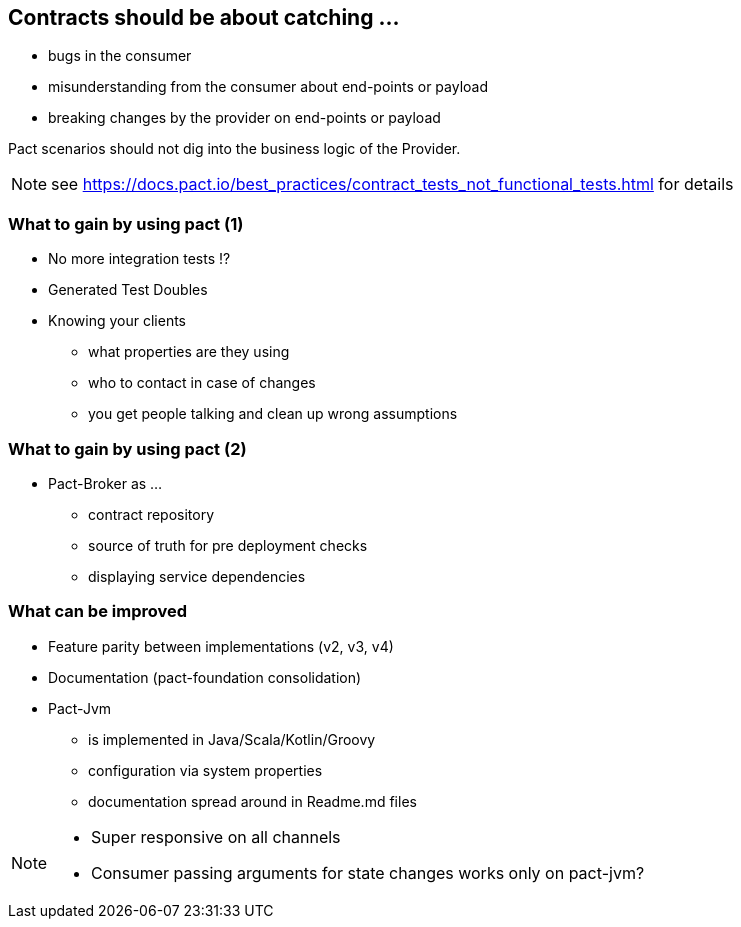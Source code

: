 == Contracts should be about catching ...
* bugs in the consumer
* misunderstanding from the consumer about end-points or payload
* breaking changes by the provider on end-points or payload

Pact scenarios should not dig into the business logic of the Provider.

[NOTE.speaker]
--
see https://docs.pact.io/best_practices/contract_tests_not_functional_tests.html for details
--

=== What to gain by using pact (1)
* No more integration tests !?
* Generated Test Doubles
* Knowing your clients
** what properties are they using
** who to contact in case of changes
** you get people talking and clean up wrong assumptions

=== What to gain by using pact (2)
* Pact-Broker as ...
** contract repository
** source of truth for pre deployment checks
** displaying service dependencies

=== What can be improved
* Feature parity between implementations (v2, v3, v4)
* Documentation (pact-foundation consolidation)
* Pact-Jvm
** is implemented in Java/Scala/Kotlin/Groovy
** configuration via system properties
** documentation spread around in Readme.md files

[NOTE.speaker]
--
- Super responsive on all channels
- Consumer passing arguments for state changes works only on pact-jvm?
--

